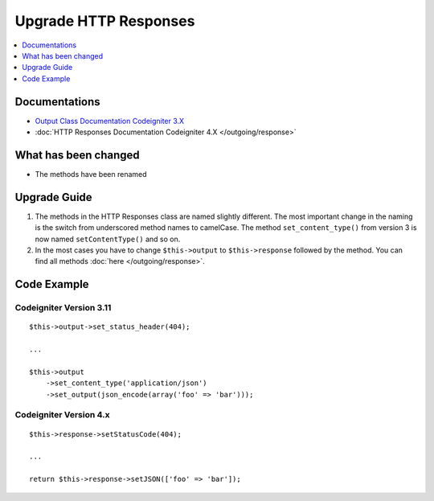 Upgrade HTTP Responses
######################

.. contents::
    :local:
    :depth: 1


Documentations
==============
- `Output Class Documentation Codeigniter 3.X <http://codeigniter.com/userguide3/libraries/output.html>`_
- :doc:`HTTP Responses Documentation Codeigniter 4.X </outgoing/response>`

What has been changed
=====================
- The methods have been renamed

Upgrade Guide
=============
1. The methods in the HTTP Responses class are named slightly different. The most important change in the naming is the switch from underscored method names to camelCase. The method ``set_content_type()`` from version 3 is now named ``setContentType()`` and so on.
2. In the most cases you have to change ``$this->output`` to ``$this->response`` followed by the method. You can find all methods :doc:`here </outgoing/response>`.

Code Example
============

Codeigniter Version 3.11
------------------------
::

    $this->output->set_status_header(404);

    ...

    $this->output
        ->set_content_type('application/json')
        ->set_output(json_encode(array('foo' => 'bar')));

Codeigniter Version 4.x
-----------------------
::

    $this->response->setStatusCode(404);

    ...

    return $this->response->setJSON(['foo' => 'bar']);
